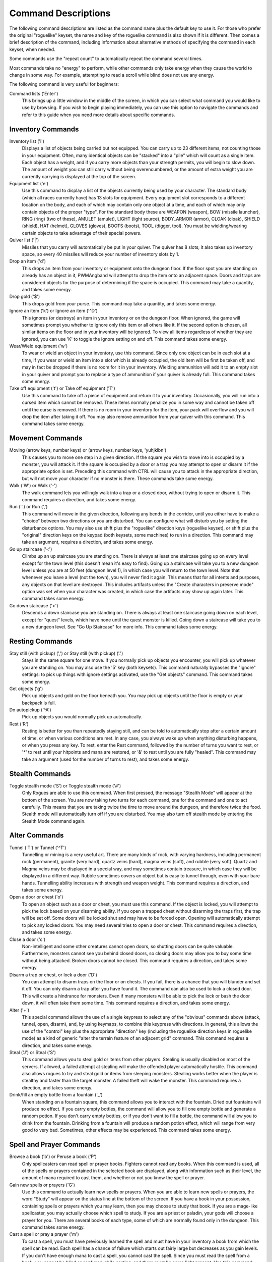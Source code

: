 Command Descriptions
====================

The following command descriptions are listed as the command name plus the
default key to use it. For those who prefer the original "roguelike"
keyset, the name and key of the roguelike command is also shown if it is 
different. Then comes a brief description of the command, including 
information about alternative methods of specifying the command in each 
keyset, when needed.

Some commands use the "repeat count" to automatically repeat the command
several times.

Most commands take no "energy" to perform, while other commands only take
energy when they cause the world to change in some way. For example,
attempting to read a scroll while blind does not use any energy.

The following command is very useful for beginners:

Command lists ('Enter')
  This brings up a little window in the middle of the screen, in which you
  can select what command you would like to use by browsing. If you wish
  to begin playing immediately, you can use this option to navigate the
  commands and refer to this guide when you need more details about
  specific commands.

Inventory Commands
------------------

Inventory list ('i')
  Displays a list of objects being carried but not equipped. You can carry
  up to 23 different items, not counting those in your equipment. Often,
  many identical objects can be "stacked" into a "pile" which will count as
  a single item.
  Each object has a weight, and if you carry more objects than your strength
  permits, you will begin to slow down. The amount of weight you can still
  carry without being overencumbered, or the amount of extra weight you are
  currently carrying is displayed at the top of the screen.
 
Equipment list ('e')
  Use this command to display a list of the objects currently being used by
  your character. The standard body (which all races currently have) has
  13 slots for equipment. Every equipment slot corresponds to a different
  location on the body, and each of which may contain only one object at
  a time, and each of which may only contain objects of the proper "type".
  For the standard body these are WEAPON (weapon), BOW (missile launcher),
  RING (ring) (two of these), AMULET (amulet), LIGHT (light source),
  BODY_ARMOR (armor), CLOAK (cloak), SHIELD (shield), HAT (helmet),
  GLOVES (gloves), BOOTS (boots), TOOL (digger, tool). You must be
  wielding/wearing certain objects to take advantage of their special powers.
 
Quiver list ('|')
  Missiles that you carry will automatically be put in your quiver. The
  quiver has 8 slots; it also takes up inventory space, so every 40
  missiles will reduce your number of inventory slots by 1.

Drop an item ('d')
  This drops an item from your inventory or equipment onto the dungeon
  floor. If the floor spot you are standing on already has an object in it,
  PWMAngband will attempt to drop the item onto an adjacent space. Doors and
  traps are considered objects for the purpose of determining if the space
  is occupied. This command may take a quantity, and takes some energy.

Drop gold ('$')
  This drops gold from your purse. This command may take a quantity, and takes
  some energy.

Ignore an item ('k') or Ignore an item ('^D')
  This ignores (or destroys) an item in your inventory or on the dungeon floor.
  When ignored, the game will sometimes prompt you whether to ignore only this
  item or all others like it. If the second option is chosen, all similar
  items on the floor and in your inventory will be ignored. To view all
  items regardless of whether they are ignored, you can use 'K' to
  toggle the ignore setting on and off. This command takes some energy.

Wear/Wield equipment ('w')
  To wear or wield an object in your inventory, use this command. Since
  only one object can be in each slot at a time, if you wear or wield an
  item into a slot which is already occupied, the old item will be first be
  taken off, and may in fact be dropped if there is no room for it in your
  inventory. Wielding ammunition will add it to an empty slot in your
  quiver and prompt you to replace a type of ammunition if your quiver is
  already full. This command takes some energy.

Take off equipment ('t') or Take off equipment ('T')
  Use this command to take off a piece of equipment and return it to your
  inventory. Occasionally, you will run into a cursed item which cannot be
  removed. These items normally penalize you in some way and cannot be
  taken off until the curse is removed. If there is no room in your
  inventory for the item, your pack will overflow and you will drop the
  item after taking it off. You may also remove ammunition from your quiver
  with this command. This command takes some energy.

Movement Commands
-----------------

Moving (arrow keys, number keys) or (arrow keys, number keys, 'yuhjklbn')
  This causes you to move one step in a given direction. If the square you
  wish to move into is occupied by a monster, you will attack it. If the
  square is occupied by a door or a trap you may attempt to open or disarm
  it if the appropriate option is set. Preceding this command with CTRL
  will cause you to attack in the appropriate direction, but will not move
  your character if no monster is there. These commands take some energy.

Walk ('W') or Walk ('-')
  The walk command lets you willingly walk into a trap or a closed door,
  without trying to open or disarm it. This command requires a direction, and
  takes some energy.

Run ('.') or Run (',')
  This command will move in the given direction, following any bends in the
  corridor, until you either have to make a "choice" between two directions
  or you are disturbed. You can configure what will disturb you by setting
  the disturbance options. You may also use shift plus the "roguelike"
  direction keys (roguelike keyset), or shift plus the "original" direction
  keys on the keypad (both keysets, some machines) to run in a direction.
  This command may take an argument, requires a direction, and takes some
  energy.

Go up staircase ('<')
  Climbs up an up staircase you are standing on. There is always at least
  one staircase going up on every level except for the town level (this
  doesn't mean it's easy to find). Going up a staircase will take you to a
  new dungeon level unless you are at 50 feet (dungeon level 1), in which
  case you will return to the town level. Note that whenever you leave a
  level (not the town), you will never find it again. This means that for
  all intents and purposes, any objects on that level are destroyed. This
  includes artifacts unless the "Create characters in preserve mode" option
  was set when your character was created, in which case the artifacts may
  show up again later. This command takes some energy.

Go down staircase ('>')
  Descends a down staircase you are standing on. There is always at least
  one staircase going down on each level, except for "quest" levels, which
  have none until the quest monster is killed. Going down a staircase will
  take you to a new dungeon level. See "Go Up Staircase" for more info.
  This command takes some energy.

Resting Commands
----------------

Stay still (with pickup) (',') or Stay still (with pickup) ('.')
  Stays in the same square for one move. If you normally pick up objects
  you encounter, you will pick up whatever you are standing on. You may
  also use the '5' key (both keysets). This command naturally bypasses the
  "ignore" settings: to pick up things with ignore settings activated,
  use the "Get objects" command. This command takes some energy.

Get objects ('g')
  Pick up objects and gold on the floor beneath you. You may pick up objects
  until the floor is empty or your backpack is full.

Do autopickup ('^A')
  Pick up objects you would normally pick up automatically.

Rest ('R')
  Resting is better for you than repeatedly staying still, and can be told
  to automatically stop after a certain amount of time, or when various
  conditions are met. In any case, you always wake up when anything
  disturbing happens, or when you press any key. To rest, enter the Rest
  command, followed by the number of turns you want to rest, or '*' to
  rest until your hitpoints and mana are restored, or '&' to rest until
  you are fully "healed". This command may take an argument (used for the
  number of turns to rest), and takes some energy.

Stealth Commands
----------------

Toggle stealth mode ('S') or Toggle stealth mode ('#')
  Only Rogues are able to use this command. When first pressed, the message
  "Stealth Mode" will appear at the bottom of the screen. You are now taking
  two turns for each command, one for the command and one to act carefully.
  This means that you are taking twice the time to move around the dungeon, and
  therefore twice the food. Stealth mode will automatically turn off if you are
  disturbed. You may also turn off stealth mode by entering the Stealth Mode
  command again.

Alter Commands
--------------

Tunnel ('T') or Tunnel ('^T')
  Tunnelling or mining is a very useful art. There are many kinds of rock,
  with varying hardness, including permanent rock (permanent), granite
  (very hard), quartz veins (hard), magma veins (soft), and rubble (very
  soft). Quartz and Magma veins may be displayed in a special way, and may
  sometimes contain treasure, in which case they will be displayed in a
  different way. Rubble sometimes covers an object but is easy to tunnel
  through, even with your bare hands. Tunnelling ability increases with
  strength and weapon weight. This command requires a direction, and takes
  some energy.

Open a door or chest ('o')
  To open an object such as a door or chest, you must use this command. If
  the object is locked, you will attempt to pick the lock based on your
  disarming ability. If you open a trapped chest without disarming the
  traps first, the trap will be set off. Some doors will be locked shut and
  may have to be forced open. Opening will automatically attempt to pick
  any locked doors. You may need several tries to open a door or chest. This
  command requires a direction, and takes some energy.

Close a door ('c')
  Non-intelligent and some other creatures cannot open doors, so shutting
  doors can be quite valuable. Furthermore, monsters cannot see you behind
  closed doors, so closing doors may allow you to buy some time without
  being attacked. Broken doors cannot be closed. This command requires
  a direction, and takes some energy.

Disarm a trap or chest, or lock a door ('D')
  You can attempt to disarm traps on the floor or on chests. If you fail,
  there is a chance that you will blunder and set it off. You can only
  disarm a trap after you have found it. The command can also be used to lock
  a closed door. This will create a hindrance for monsters. Even if many
  monsters will be able to pick the lock or bash the door down, it will often
  take them some time. This command requires a direction, and takes some energy.

Alter ('+')
  This special command allows the use of a single keypress to select any of
  the "obvious" commands above (attack, tunnel, open, disarm),
  and, by using keymaps, to combine this keypress with directions. In
  general, this allows the use of the "control" key plus the appropriate
  "direction" key (including the roguelike direction keys in roguelike
  mode) as a kind of generic "alter the terrain feature of an adjacent
  grid" command. This command requires a direction, and takes some energy.

Steal ('J') or Steal ('S')
  This command allows you to steal gold or items from other players. Stealing
  is usually disabled on most of the servers. If allowed, a failed attempt at
  stealing will make the offended player automatically hostile.
  This command also allows rogues to try and steal gold or items from sleeping
  monsters. Stealing works better when the player is stealthy and faster than
  the target monster. A failed theft will wake the monster.
  This command requires a direction, and takes some energy.

Drink/fill an empty bottle from a fountain ('_')
  When standing on a fountain square, this command allows you to interact with
  the fountain. Dried out fountains will produce no effect. If you carry empty
  bottles, the command will allow you to fill one empty bottle and generate
  a random potion. If you don't carry empty bottles, or if you don't want to
  fill a bottle, the command will allow you to drink from the fountain.
  Drinking from a fountain will produce a random potion effect, which will
  range from very good to very bad. Sometimes, other effects may be
  experienced. This command takes some energy.

Spell and Prayer Commands
-------------------------

Browse a book ('b') or Peruse a book ('P')
  Only spellcasters can read spell or prayer books. Fighters cannot read any
  books. When this command is used, all of the spells or prayers contained in
  the selected book are displayed, along with information such as their level,
  the amount of mana required to cast them, and whether or not you know the
  spell or prayer.

Gain new spells or prayers ('G')
  Use this command to actually learn new spells or prayers. When you are
  able to learn new spells or prayers, the word "Study" will appear on the
  status line at the bottom of the screen. If you have a book in your
  possession, containing spells or prayers which you may learn, then you
  may choose to study that book. If you are a mage-like spellcaster, you
  may actually choose which spell to study. If you are a priest or paladin,
  your gods will choose a prayer for you. There are several books of each
  type, some of which are normally found only in the dungeon. This command
  takes some energy.

Cast a spell or pray a prayer ('m')
  To cast a spell, you must have previously learned the spell and must have
  in your inventory a book from which the spell can be read. Each spell has
  a chance of failure which starts out fairly large but decreases as you
  gain levels. If you don't have enough mana to cast a spell, you cannot cast
  the spell. Since you must read the spell from a book, you cannot be blind or
  confused while casting, and there must be some light present. Use this
  command when your character is turned into a ghost (after dying, if the
  server allows the feature). Unlike spells and prayers, undead abilities use
  experience as "fuel". If you don't have enough experience to invoke an undead
  power, your character is destroyed permanently. Shapechangers that polymorph
  into a form that can cast spells are able to use this command. If you don't
  have enough mana to cast a monster spell, you cannot cast that spell. This
  command takes some energy.

Project a spell or a prayer ('p')
  Sometimes you may want to cast a spell or recite a prayer, aiming it at
  a specific friendly player. This command requires a direction and can use
  a target. This command takes some energy.

Monster Spell Commands
----------------------

Use dragon breath attack ('y') or Use dragon breath attack ('f')
  Only Dragons or Shapechangers that polymorph into a form that can use breath
  attacks are able to use this command. Unlike spells and prayers, breath
  attacks use hit points as "fuel". If you don't have enough hit points to
  invoke a breath attack, your character dies. This command takes some energy.

Polymorph into a monster ('V')
  Only Shapechangers are able to use this command. Press '*' to display a
  list of available forms, or enter a number to polymorph into the form
  corresponding to this number. More info can be available through
  the Knowledge Menu (see below the "Check knowledge" command) about monsters
  and kill counts. This command takes some energy.

Object Manipulation Commands
----------------------------

Eat some food ('E')
  You must eat regularly to prevent starvation. As you grow hungry, a
  message will appear at the bottom of the screen saying "Hungry". If you
  go hungry long enough, you will become weak, then start fainting, and
  eventually, you may well die of starvation. You may use this command to
  eat food in your inventory. Note that you can sometimes find food in the
  dungeon, but it is not always wise to eat strange food. This command
  takes some energy.

Fuel your lantern/torch ('F')
  If you are using a lantern and have flasks of oil in your pack, then you
  can "refuel" them with this command. Torches and Lanterns are limited
  in their maximal fuel. In general, two flasks will fully fuel a lantern.
  This command takes some energy.

Quaff a potion ('q')
  Use this command to drink a potion. Potions affect the player in various
  ways, but the effects are not always immediately obvious. This command
  takes some energy.

Read a scroll ('r')
  Use this command to read a scroll. Scroll spells usually have an area
  effect, except for a few cases where they act on other objects. Reading a
  scroll causes the parchment to disintegrate as the scroll takes effect.
  Most scrolls which prompt for more information can be aborted (by
  pressing escape), which will stop reading the scroll before it
  disintegrates. This command takes some energy.
 
Inscribe an object ('{')
  This command inscribes a string on an object. The inscription is displayed
  inside curly braces after the object description. The inscription is limited
  to the particular object (or pile) and is not automatically transferred to
  all similar objects. Under certain circumstances, PWMAngband will display
  "fake" inscriptions on certain objects ('cursed', 'tried', 'empty')
  when appropriate. These "fake" inscriptions remain all the time, even if the
  player chooses to add a "real" inscription on top of it later.

  In addition, PWMAngband will place the inscription '??' on an object for you
  if the object has a property (or "rune") that you have not learned yet.
  This inscription will remain until you know all the runes on the object.

  An item labeled as '{empty}' was found to be out of charges, and an
  item labeled as '{tried}' is a "flavored" item which the character has
  used, but whose effects are unknown. Certain inscriptions have a meaning
  to the game, see '@#', '@x#', '!*', and '!x', in the section on
  inventory object selection.

Uninscribe an object ('}')
  This command removes the inscription on an object. This command will have
  no effect on "fake" inscriptions added by the game itself.

Toggle ignore ('K') or Toggle ignore ('O')
  This command will toggle ignore settings. If on, all ignored items
  will be hidden from view. If off, all items will be shown regardless
  of their ignore setting. See the customize section for more info.

Magical Object Commands
-----------------------

Activate an object ('A')
  You have heard rumors of special weapons and armor deep in the Pits,
  items that can let you breathe fire like a dragon or light rooms with
  just a thought. Should you ever be lucky enough to find such an item,
  this command will let you activate its special ability. Special abilities
  can only be used if you are wearing or wielding the item. This command
  takes some energy.

Aim a wand ('a') or Zap a wand ('z')
  Wands must be aimed in a direction to be used. Wands are magical devices,
  and therefore there is a chance you will not be able to figure out how to
  use them if you aren't good with magical devices. They will fire a shot
  that affects the first object or creature encountered or fire a beam that
  affects anything in a given direction, depending on the wand. An
  obstruction such as a door or wall will generally stop the effects from
  traveling any farther. This command requires a direction and can use a
  target. This command takes some energy.

Use a staff ('u') or Zap a staff ('Z')
  This command will use a staff. A staff is normally very similar to a
  scroll, in that they normally either have an area effect or affect a
  specific object. Staves are magical devices, and there is a chance you
  will not be able to figure out how to use them. This command takes some
  energy.
 
Zap a rod ('z') or Activate a rod ('a')
  Rods are extremely powerful magical items, which cannot be burnt or
  shattered, and which can have either staff-like or wand-like effects, but
  unlike staves and wands, they don't have charges. Instead, they draw on
  the ambient magical energy to recharge themselves, and therefore can only
  be activated once every few turns. The recharging time varies depending
  on the type of rod. This command may require a direction (depending on
  the type of rod, and whether you are aware of its type) and can use a
  target. This command takes some energy.

Throwing and Missile Weapons
----------------------------

Fire an item ('f') or Fire an item ('t')
  This command will allow you to fire a missile from either
  your quiver or your inventory provided it is the appropriate ammunition
  for the current missile weapon you have equipped. You may not fire an
  item without a missile weapon equipped. Fired ammunition has a chance of
  breaking. This command takes some energy.

Fire default ammo at nearest ('h') or ('TAB')
  If you have a missile weapon equipped and the appropriate ammunition in
  your quiver, you can use this command to fire at the nearest visible
  enemy. This command will cancel itself if you lack a launcher, ammunition
  or a visible target that is in range. The first ammunition of the correct
  type found in the quiver is used. This command takes some energy.

Throw an item ('v')
  You may throw any object carried by your character. Depending on the
  weight, it may travel across the room or drop down beside you. Only one
  object from a pile will be thrown at a time. Note that throwing an object
  will often cause it to break, so be careful! If you throw something at a
  creature, your chances of hitting it are determined by your plusses to
  hit, your ability at throwing, and the object's plusses to hit. Once the
  creature is hit, the object may or may not do any damage to it.
  Note that flasks of oil will do some fire damage to a monster on impact.
  If you are wielding a missile launcher compatible with the object you are
  throwing, then you automatically use the launcher to fire the missile
  with much higher range, accuracy, and damage, than you would get by just
  throwing the missile. Throw, like fire, requires a direction. Targeting
  mode (see the next command) can be invoked with '*' at the
  'Direction?' prompt. This command takes some energy.

Targeting Mode ('*')
  This will allow you to aim your ranged attacks at a specific monster or
  grid, so that you can point directly towards that monster or grid (even
  if this is not a "compass" direction) when you are asked for a direction.
  You can set a target using this command, or you can set a new target at
  the "Direction?" prompt when appropriate. At the targeting prompt, you
  have many options. First of all, targeting mode starts targeting nearby
  monsters which can be reached by "projectable" spells and thrown objects.
  In this mode, you can press 't' (or '5' or '.') to select the
  current monster, space to advance to the next monster, '-' to back up to
  the previous monster, direction keys to advance to a monster more or less
  in that direction, 'r' to "recall" the current monster, 'q' to exit
  targeting mode, and 'p' (or 'o') to stop targeting monsters and
  enter the mode for targeting a location on the floor or in a wall. Note
  that if there are no nearby monsters, you will automatically enter this
  mode. Note that hitting 'o' is just like 'p', except that the
  location cursor starts on the last examined monster instead of on the
  player. In this mode, you use the "direction" keys to move around, and
  the 'q' key to quit, and the 't' (or '5' or '.') key to target
  the cursor location. Note that targeting a location is slightly
  "dangerous", as the target is maintained even if you are far away. To
  cancel an old target, simply hit '*' and then 'ESCAPE' (or 'q').
  Note that when you cast a spell or throw an object at the target
  location, the path chosen is the "optimal" path towards that location,
  which may or may not be the path you want. Sometimes, by clever choice of
  a location on the floor for your target, you may be able to convince a
  thrown object or cast spell to squeeze through a hole or corridor that is
  blocking direct access to a different grid. Launching a ball spell or
  breath weapon at a location in the middle of a group of monsters can
  often improve the effects of that attack, since ball attacks are not
  stopped by interposed monsters if the ball is launched at a target.

Target friendly player ('left-paren')
  This command allows you to aim your ranged attacks at a specific friendly
  player. If more than one target is available, the most wounded teammate is
  chosen.

Target closest monster (''')
  This will allow you to aim your ranged attacks at the closest valid target.
        
Looking Commands
----------------

Full screen map ('M')
  This command will show a map of the entire dungeon, reduced by a factor
  of nine, on the screen. Only the major dungeon features will be visible
  because of the scale, so even some important objects may not show up on
  the map. This is particularly useful in locating where the stairs are
  relative to your current position, or for identifying unexplored areas of
  the dungeon.
  Using this command while in the wilderness (or in Town) will also display
  a small-scale map of the level.

Locate player on map ('L') or Where is the player ('W')
  This command lets you scroll your map around, looking at all sectors of
  the current dungeon level, until you press escape, at which point the map
  will be re-centered on the player if necessary. To scroll the map around,
  simply press any of the "direction" keys. The top line will display the
  sector location, and the offset from your current sector.

Look around ('l') or Examine things ('x')
  This command is used to look around at nearby monsters (to determine
  their type and health) and objects (to determine their type). It is also
  used to find out if a monster is currently inside a wall, and what is
  under the player. When you are looking at something, you may hit space
  for more details, or to advance to the next interesting monster or
  object, or minus ('-') to go back to the previous monster or object,
  or a direction key to advance to the nearest interesting monster or
  object (if any) in that general direction, or 'r' to recall
  information about the current monster race, or 'q' or escape to stop
  looking around. You always start out looking at "yourself".

Inspect an item ('I')
  This command lets you inspect an item. This will tell you things about
  the special powers of the object, as well as attack information for
  weapons. It will also tell you what resistances or abilities you have
  noticed for the item and if you have not yet completely identified all
  properties.
        
List visible monsters ('[')
  This command lists all monsters that are visible to you, telling you how
  many there are of each kind. It also tells you whether they are asleep,
  and where they are (relative to you).

List visible items (']')
  This command lists all items that are visible to you, telling you how of
  each there are and where they are on the level relative to your current
  location.

Full wilderness map ('^W')
  This command will show a metamap of the world, relative to your current
  position on the world map. This is particularly useful in locating where
  the Town is relative to your current position, or for identifying unexplored
  areas of the wilderness. Note that using this command while in the dungeon
  will have the same effect as using the command in the Town.

Message Commands
----------------

Repeat level feeling ('^F')
  Repeats the feeling about the monsters in the dungeon level that you got
  when you first entered the level. If you have explored enough of the
  level, you will also get a feeling about how good the treasures are.

View previous message ('^O')
  This command shows you the most recent message.

View previous messages ('^P')
  This command shows you all the recent messages. You can scroll through
  them, or exit with ESCAPE.

Enter chat mode (':')
  This command allows you chat with other players.

Use chat command ('^Z')
  This command allows to interact with chat channels. You can open, close, or
  navigate through different chat channels to customize the pool of connected
  players you wish to interact with.

Describe object ('^D') or Describe object ('BACKSPACE')
  This command allows you to display a description of any object in your
  inventory in the chat window.

Player House Commands
---------------------

Buy a house ('^E')
  Allows you to purchase a house to store extra objects once your inventory is
  full. You must stand in front of the house door, outside of the house to do
  so. Use the same command to sell a house once you don't have any use for it
  anymore. This command may also be used to view your own shop inventory if
  used in front of the house door, inside of the house.

Game Status Commands
--------------------

Character Description ('C')
  Brings up a full description of your character, including your skill
  levels, your current and potential stats, and various other information.
  From this screen, you can use the file character description command to save
  your character status to a file. That command saves additional information,
  including your background, your inventory, and the contents of your houses.

Check knowledge ('~')
  This command allows you to ask about the knowledge possessed by your
  character. Currently, this includes being able to list all known
  "artifacts", "uniques", and "objects". Normally, once an artifact is
  "generated", and "identified", it becomes "known" to the player.
  The "uniques" are special "unique" monsters which can only be killed once
  per game. Certain "objects" come in "flavors", and you must determine
  the effect of each "flavor" once for each such type of object, and
  this command will allow you to display all "known" flavors. This command
  will also list all ego items discovered, all known monsters (and their powers
  and abilities), all terrain features, the top players (highscore list), all
  items worn by party members, the character history (in-game achievements),
  and all houses owned by the player.

Access party menu ('P') or Access party menu ('!')
  This command allows you to create, delete, or manage parties. Use this
  command to add/remove players from a party, or to change hostility status
  toward other players.

Display connected players ('@') or Display connected players ('^V')
  This command allows you to see who's currently connected to the same server.

Display current time ('%')
  This command allows you to see what time it is on server. Useful to keep track
  of sunrise/sunset.  
 
Saving and Exiting Commands
---------------------------

Save and Quit ('^X')
  To save your game so that you can return to it later, use this command.
  Save files will also be generated (hopefully) if the game crashes due to
  a system error. After you die, you can use your savefile to play again
  with the same options and such.

Quit ('Q')
  Kills your character and exits PWMAngband. You will be prompted to make sure
  you really want to do this, and then asked to verify that choice. Note
  that dead characters are dead forever. This command is also accessible by
  pressing '^C'.

User Pref File Commands
-----------------------

Interact with options ('=')
  Allow you to interact with options. The "window" options allow you to specify
  what should be drawn in any of the special sub-windows (not available on all
  platforms). See the help files 'customize.txt' and 'options.txt' for more
  info. You can also interact with keymaps under this menu.

Interact with keymaps - option submenu
  Allow you to interact with keymaps. You may load or save keymaps from
  user pref files, or define keymaps. You must define a "current action",
  shown at the bottom of the screen, before you attempt to use any of the
  "create macro" commands, which use that "current action" as their action.

Interact with colors - option submenu
  Allow the user to interact with colors. This command only works on some
  systems. NOTE: It is commonly used to brighten the 'Light Dark' color
  (eg. Cave Spiders) on displays with bad alpha settings.

Enter a user pref command ('"')
  Allow to enter a single user pref command.

Enter Dungeon Master menu ('&')
  Only the Dungeon Master of a given server can use this command. It will help
  this "meta-character" manage the server in many ways: change levels,
  add/remove buildings, summon/banish creatures, generate vaults and items
  at will, modify player attributes...
 
Help Commands
-------------

Help ('?')
  Brings up the PWMAngband on-line help system. Note that the help files are
  just text files in a particular format, and that other help files may be
  available on the Net. In particular, there are a variety of spoiler files
  which do not come with the standard distribution. Check the place you got
  PWMAngband from or ask on the Angband forums angband.oook.cz about them.

Identify monster ('/')
  When used with a symbol that represents creatures, this command will list you
  all creatures from the class of creatures the symbol stands for. When used
  with a monster name (even partial), it will list all creatures that match
  that name.

Extra Commands
--------------

Redraw Screen ('^R')
  This command adapts to various changes in global options, and redraws all
  of the windows. It is normally only necessary in abnormal situations,
  such as after changing the visual attr/char mappings, or enabling
  "graphics" mode.

Save screen dump (|')'|)
  This command dumps a "snap-shot" of the current screen to a file,
  including encoded color information. The command has two variants:

  - html, suitable for viewing in a web browser.
  - forum embedded html for vBulletin, suitable for pasting in
    web forums like http://angband.oook.cz/forums.

Get a quest ('^Q')
  This command allows players to do some random quests. Each quest will be
  in the form of "Find and kill n monsters of the (foo) race." Each quest has
  a time limit, and will give a nice reward if completed.

Socials ('^S')
  This command allows players to display some predefined messages in the
  message window. Messages will be broadcast to all players in the immediate
  vicinity of the sender.
        
Center map ('^L') or Center map ('@')
  This command allows to center the map on the player.
 
Use an item ('U') or Use an item ('X')
  This command allows players to use any item that can be fired, eaten, drunk,
  read, used, aimed, zapped or activated. This command may require a direction
  (depending on the type of the item, and whether you are aware of its type)
  and can use a target. This command takes some energy.

Special Keys
------------
 
Certain special keys may be intercepted by the operating system or the host
machine, causing unexpected results. In general, these special keys are
control keys, and often, you can disable their special effects.

It is often possible to specify "control-keys" without actually pressing
the control key, by typing a caret ('^') followed by the key. This is
useful for specifying control-key commands which might be caught by the
operating system as explained above.

Pressing backslash ('\\') before a command will bypass all keymaps, and
the next keypress will be interpreted as an "underlying command" key,
unless it is a caret ('^'), in which case the keypress after that will be
turned into a control-key and interpreted as a command in the underlying
PWMAngband keyset. For example, the sequence '\\' + '.' + '6' will always
mean "run east", even if the '.' key has been mapped to a different
underlying command.

The '0' and '^' and '\\' keys all have special meaning when entered at
the command prompt, and there is no "useful" way to specify any of them as
an "underlying command", which is okay, since they would have no effect.

For many input requests or queries, the special character ESCAPE will abort
the command. The '[y/n]' prompts may be answered with 'y' or 'n', or
'ESCAPE'.

.. |')'| replace:: ')'
